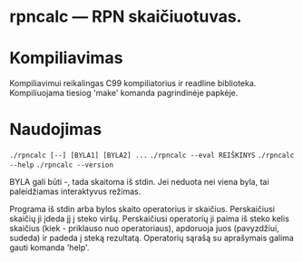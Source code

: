 
* rpncalc — RPN skaičiuotuvas.

  
* Kompiliavimas
  
  Kompiliavimui reikalingas C99 kompiliatorius ir readline
  biblioteka. Kompiliuojama tiesiog 'make' komanda pagrindinėje
  papkėje.


* Naudojimas

  ~./rpncalc [--] [BYLA1] [BYLA2] ...~
  ~./rpncalc --eval REIŠKINYS~
  ~./rpncalc --help~
  ~./rpncalc --version~
  
  BYLA gali būti -, tada skaitoma iš stdin. Jei neduota nei viena
  byla, tai paleidžiamas interaktyvus režimas.

  Programa iš stdin arba bylos skaito operatorius ir skaičius.
  Perskaičiusi skaičių ji įdeda jį į steko viršų. Perskaičiusi
  operatorių ji paima iš steko kelis skaičius (kiek - priklauso nuo
  operatoriaus), apdoruoja juos (pavyzdžiui, sudeda) ir padeda į
  steką rezultatą. Operatorių sąrašą su aprašymais galima gauti
  komanda 'help'.
